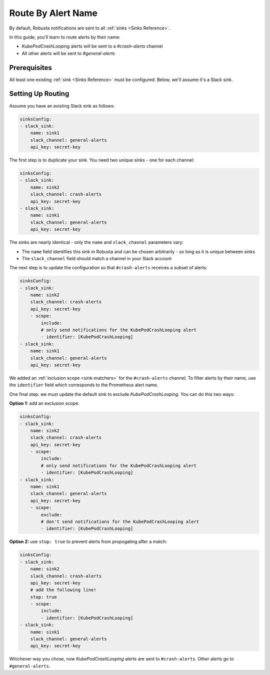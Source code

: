Route By Alert Name
=============================

By default, Robusta notifications are sent to all :ref:`sinks <Sinks Reference>`.

In this guide, you'll learn to route alerts by their name:

* *KubePodCrashLooping* alerts will be sent to a *#crash-alerts* channel
* All other alerts will be sent to *#general-alerts*

Prerequisites
----------------

All least one existing :ref:`sink <Sinks Reference>` must be configured. Below, we'll assume it's a Slack sink.

Setting Up Routing
----------------------

Assume you have an existing Slack sink as follows:

.. code-block:: yaml

    sinksConfig:
    - slack_sink:
        name: sink1
        slack_channel: general-alerts
        api_key: secret-key

The first step is to duplicate your sink. You need two unique sinks - one for each channel:

.. code-block:: yaml

    sinksConfig:
    - slack_sink:
        name: sink2
        slack_channel: crash-alerts
        api_key: secret-key
    - slack_sink:
        name: sink1
        slack_channel: general-alerts
        api_key: secret-key

The sinks are nearly identical - only the ``name`` and ``slack_channel`` parameters vary:

* The ``name`` field identifies this sink in Robusta and can be chosen arbitrarily - so long as it is unique between sinks
* The ``slack_channel`` field should match a channel in your Slack account

The next step is to update the configuration so that ``#crash-alerts`` receives a subset of alerts:

.. code-block:: yaml

    sinksConfig:
    - slack_sink:
        name: sink2
        slack_channel: crash-alerts
        api_key: secret-key
        - scope:
            include:
            # only send notifications for the KubePodCrashLooping alert
            - identifier: [KubePodCrashLooping]
    - slack_sink:
        name: sink1
        slack_channel: general-alerts
        api_key: secret-key

We added an :ref:`inclusion scope <sink-matchers>` for the ``#crash-alerts`` channel. To filter alerts by their name, use the ``identifier`` field which corresponds to the Prometheus alert name.

One final step: we must update the default sink to exclude *KubePodCrashLooping*. You can do this two ways:

**Option 1:** add an exclusion scope:

.. code-block:: yaml

    sinksConfig:
    - slack_sink:
        name: sink2
        slack_channel: crash-alerts
        api_key: secret-key
        - scope:
            include:
            # only send notifications for the KubePodCrashLooping alert
            - identifier: [KubePodCrashLooping]
    - slack_sink:
        name: sink1
        slack_channel: general-alerts
        api_key: secret-key
        - scope:
            exclude:
            # don't send notifications for the KubePodCrashLooping alert
            - identifier: [KubePodCrashLooping]

**Option 2:** use ``stop: true`` to prevent alerts from propogating after a match:

.. code-block:: yaml

    sinksConfig:
    - slack_sink:
        name: sink2
        slack_channel: crash-alerts
        api_key: secret-key
        # add the following line!
        stop: true
        - scope:
            include:
            - identifier: [KubePodCrashLooping]
    - slack_sink:
        name: sink1
        slack_channel: general-alerts
        api_key: secret-key

Whichever way you chose, now *KubePodCrashLooping* alerts are sent to ``#crash-alerts``. Other alerts go to ``#general-alerts``.
